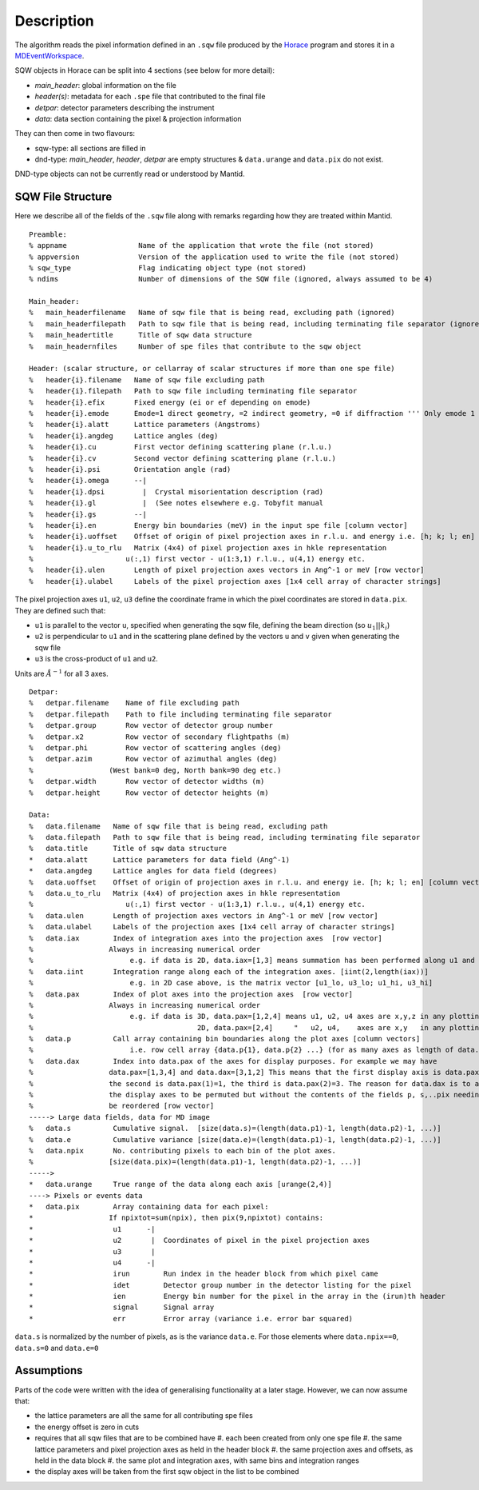 
.. algorithm::

.. summary::

.. alias::

.. properties::

Description
-----------

The algorithm reads the pixel information defined in an ``.sqw`` file produced
by the `Horace <http://horace.isis.rl.ac.uk/Main_Page>`_ program and stores
it in a `MDEventWorkspace <http://www.mantidproject.org/MDEventWorkspace>`_.

SQW objects in Horace can be split into 4 sections (see below for more detail):

- *main\_header*: global information on the file
- *header(s)*: metadata for each ``.spe`` file that contributed to the final file
- *detpar*: detector parameters describing the instrument
- *data*: data section containing the pixel & projection information

They can then come in two flavours:

- sqw-type: all sections are filled in

- dnd-type: *main\_header*, *header*, *detpar* are empty structures & ``data.urange`` and ``data.pix`` do not exist.

DND-type objects can not be currently read or understood by Mantid.

SQW File Structure
##################

Here we describe all of the fields of the ``.sqw`` file along with remarks regarding how they are treated within Mantid.

::

    Preamble:
    % appname                 Name of the application that wrote the file (not stored)
    % appversion              Version of the application used to write the file (not stored)
    % sqw_type                Flag indicating object type (not stored)
    % ndims                   Number of dimensions of the SQW file (ignored, always assumed to be 4)

    Main_header:
    %   main_headerfilename   Name of sqw file that is being read, excluding path (ignored)
    %   main_headerfilepath   Path to sqw file that is being read, including terminating file separator (ignored)
    %   main_headertitle      Title of sqw data structure
    %   main_headernfiles     Number of spe files that contribute to the sqw object

    Header: (scalar structure, or cellarray of scalar structures if more than one spe file)
    %   header{i}.filename   Name of sqw file excluding path
    %   header{i}.filepath   Path to sqw file including terminating file separator
    %   header{i}.efix       Fixed energy (ei or ef depending on emode)
    %   header{i}.emode      Emode=1 direct geometry, =2 indirect geometry, =0 if diffraction ''' Only emode 1 have ever been tried '''
    %   header{i}.alatt      Lattice parameters (Angstroms)
    %   header{i}.angdeg     Lattice angles (deg)
    %   header{i}.cu         First vector defining scattering plane (r.l.u.)
    %   header{i}.cv         Second vector defining scattering plane (r.l.u.)
    %   header{i}.psi        Orientation angle (rad)
    %   header{i}.omega      --|
    %   header{i}.dpsi         |  Crystal misorientation description (rad)
    %   header{i}.gl           |  (See notes elsewhere e.g. Tobyfit manual
    %   header{i}.gs         --|
    %   header{i}.en         Energy bin boundaries (meV) in the input spe file [column vector]
    %   header{i}.uoffset    Offset of origin of pixel projection axes in r.l.u. and energy i.e. [h; k; l; en] [column vector]
    %   header{i}.u_to_rlu   Matrix (4x4) of pixel projection axes in hkle representation
    %                      u(:,1) first vector - u(1:3,1) r.l.u., u(4,1) energy etc.
    %   header{i}.ulen       Length of pixel projection axes vectors in Ang^-1 or meV [row vector]
    %   header{i}.ulabel     Labels of the pixel projection axes [1x4 cell array of character strings]

The pixel projection axes ``u1``, ``u2``, ``u3`` define the coordinate frame in which
the pixel coordinates are stored in ``data.pix``. They are defined such that:

* ``u1`` is parallel to the vector ``u``, specified when generating the sqw file, defining the beam direction (so :math:`u_1||k_i`)
* ``u2`` is perpendicular to ``u1`` and in the scattering plane defined by the vectors ``u`` and ``v`` given when generating the sqw file
* ``u3`` is the cross-product of ``u1`` and ``u2``.

Units are :math:`\AA^{-1}` for all 3 axes.

::

    Detpar:
    %   detpar.filename    Name of file excluding path
    %   detpar.filepath    Path to file including terminating file separator
    %   detpar.group       Row vector of detector group number
    %   detpar.x2          Row vector of secondary flightpaths (m)
    %   detpar.phi         Row vector of scattering angles (deg)
    %   detpar.azim        Row vector of azimuthal angles (deg)
    %                  (West bank=0 deg, North bank=90 deg etc.)
    %   detpar.width       Row vector of detector widths (m)
    %   detpar.height      Row vector of detector heights (m)

    Data:
    %   data.filename   Name of sqw file that is being read, excluding path
    %   data.filepath   Path to sqw file that is being read, including terminating file separator
    %   data.title      Title of sqw data structure
    *   data.alatt      Lattice parameters for data field (Ang^-1)
    *   data.angdeg     Lattice angles for data field (degrees)
    %   data.uoffset    Offset of origin of projection axes in r.l.u. and energy ie. [h; k; l; en] [column vector]
    %   data.u_to_rlu   Matrix (4x4) of projection axes in hkle representation
    %                      u(:,1) first vector - u(1:3,1) r.l.u., u(4,1) energy etc.
    %   data.ulen       Length of projection axes vectors in Ang^-1 or meV [row vector]
    %   data.ulabel     Labels of the projection axes [1x4 cell array of character strings]
    %   data.iax        Index of integration axes into the projection axes  [row vector]
    %                  Always in increasing numerical order
    %                       e.g. if data is 2D, data.iax=[1,3] means summation has been performed along u1 and u3 axes
    %   data.iint       Integration range along each of the integration axes. [iint(2,length(iax))]
    %                       e.g. in 2D case above, is the matrix vector [u1_lo, u3_lo; u1_hi, u3_hi]
    %   data.pax        Index of plot axes into the projection axes  [row vector]
    %                  Always in increasing numerical order
    %                       e.g. if data is 3D, data.pax=[1,2,4] means u1, u2, u4 axes are x,y,z in any plotting
    %                                       2D, data.pax=[2,4]     "   u2, u4,    axes are x,y   in any plotting
    %   data.p          Call array containing bin boundaries along the plot axes [column vectors]
    %                       i.e. row cell array {data.p{1}, data.p{2} ...} (for as many axes as length of data.pax)
    %   data.dax        Index into data.pax of the axes for display purposes. For example we may have
    %                  data.pax=[1,3,4] and data.dax=[3,1,2] This means that the first display axis is data.pax(3)=4,
    %                  the second is data.pax(1)=1, the third is data.pax(2)=3. The reason for data.dax is to allow
    %                  the display axes to be permuted but without the contents of the fields p, s,..pix needing to
    %                  be reordered [row vector]
    -----> Large data fields, data for MD image
    %   data.s          Cumulative signal.  [size(data.s)=(length(data.p1)-1, length(data.p2)-1, ...)]
    %   data.e          Cumulative variance [size(data.e)=(length(data.p1)-1, length(data.p2)-1, ...)]
    %   data.npix       No. contributing pixels to each bin of the plot axes.
    %                  [size(data.pix)=(length(data.p1)-1, length(data.p2)-1, ...)]
    ----->
    *   data.urange     True range of the data along each axis [urange(2,4)]
    ----> Pixels or events data
    *   data.pix        Array containing data for each pixel:
    *                  If npixtot=sum(npix), then pix(9,npixtot) contains:
    *                   u1      -|
    *                   u2       |  Coordinates of pixel in the pixel projection axes
    *                   u3       |
    *                   u4      -|
    *                   irun        Run index in the header block from which pixel came
    *                   idet        Detector group number in the detector listing for the pixel
    *                   ien         Energy bin number for the pixel in the array in the (irun)th header
    *                   signal      Signal array
    *                   err         Error array (variance i.e. error bar squared)

``data.s`` is normalized by the number of pixels, as is the variance ``data.e``.
For those elements where ``data.npix==0``, ``data.s=0`` and ``data.e=0``

Assumptions
###########

Parts of the code were written with the idea of generalising
functionality at a later stage. However, we can now assume that:

- the lattice parameters are all the same for all contributing spe files
- the energy offset is zero in cuts
- requires that all sqw files that are to be combined have
  #.   each been created from only one spe file
  #.   the same lattice parameters and pixel projection axes as held in the header block
  #.   the same projection axes and offsets, as held in the data block
  #.   the same plot and integration axes, with same bins and integration ranges
- the display axes will be taken from the first sqw object in the list to be combined

.. categories::

.. sourcelink::

